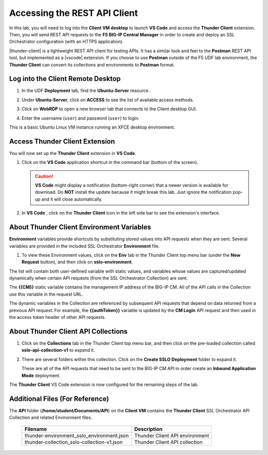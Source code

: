 Accessing the REST API Client
================================================================================

In this lab, you will need to log into the **Client VM desktop** to launch **VS Code** and access the **Thunder Client** extension. Then, you will send REST API requests to the **F5 BIG-IP Central Manager** in order to create and deploy an SSL Orchestrator configuration (with an HTTPS application).

|thunder-client| is a lightweight REST API client for testing APIs. It has a similar look and feel to the **Postman** REST API tool, but implemented as a |vscode| extension. If you choose to use **Postman** outside of the F5 UDF lab environment, the **Thunder Client** can convert its collections and environments to **Postman** format.

.. |vscode| raw:: html

   <a href="https://code.visualstudio.com/" target="_blank"><b>Visual Studio Code (VS Code)</b></a>

.. |thunder-client| raw:: html

   <a href="https://marketplace.visualstudio.com/items?itemName=rangav.vscode-thunder-client" target="_blank"><b>Thunder Client</b></a>


Log into the Client Remote Desktop
--------------------------------------------------------------------------------

#. In the UDF **Deployment** tab, find the **Ubuntu-Server** resource.

#. Under **Ubuntu-Server**, click on **ACCESS** to see the list of available access methods.

#. Click on **WebRDP** to open a new browser tab that connects to the Client desktop GUI.

   .. image:: ./images/vscode-1.png

#. Enter the username (``user``) and password (``user``) to login.

   .. image:: ./images/vscode-2.png

This is a basic Ubuntu Linux VM instance running an XFCE desktop environment.


Access Thunder Client Extension
--------------------------------------------------------------------------------

You will now set up the **Thunder Client** extension in **VS Code**.

#. Click on the **VS Code** application shortcut in the command bar (bottom of the screen).

   .. image:: ./images/vscode-3.png


   .. caution::
      **VS Code** might display a notification (bottom-right corner) that a newer version is available for download. Do **NOT** install the update because it might break this lab. Just ignore the notification pop-up and it will close automatically.


#. In **VS Code** , click on the **Thunder Client** icon in the left side bar to see the extension's interface.

   .. image:: ./images/vscode-4.png


About Thunder Client Environment Variables
--------------------------------------------------------------------------------

**Environment** variables provide shortcuts by substituting stored values into API requests when they are sent. Several variables are provided in the included SSL Orchestrator **Environment** file.

#. To view these Environment values, click on the **Env** tab in the Thunder Client top menu bar (under the **New Request** button), and then click on **sslo-environment**.

   .. image:: ./images/thunder-env.png


The list will contain both user-defined variable with static values, and variables whose values are captured/updated dynamically when certain API requests (from the SSL Orchestrator Collection) are sent.

The **{{CM}}** static variable contains the management IP address of the BIG-IP CM. All of the API calls in the Collection use this variable in the request URL.

The dynamic variables in the Collection are referenced by subsequent API requests that depend on data returned from a previous API request. For example, the **{{authToken}}** variable is updated by the **CM Login** API request and then used in the access token header of other API requests.



About Thunder Client API Collections
--------------------------------------------------------------------------------

#. Click on the **Collections** tab in the Thunder Client top menu bar, and then click on the pre-loaded collection called **sslo-api-collection-v1** to expand it.

#. There are several folders within this collection. Click on the **Create SSLO Deployment** folder to expand it.

   .. image:: ./images/vscode-5.png

   These are all of the API requests that need to be sent to the BIG-IP CM API in order create an **Inbound Application Mode** deployment.


The **Thunder Client** VS Code extension is now configured for the remaining steps of the lab.


Additional Files (For Reference)
--------------------------------------------------------------------------------

The **API** folder (**/home/student/Documents/API**) on the **Client VM** contains the **Thunder Client** SSL Orchestrator API Collection and related Environment files.

   .. list-table::
      :header-rows: 1
      :widths: auto

      * - **Filename**
        - **Description**
      * - thunder-environment_sslo_environment.json
        - Thunder Client API environment
      * - thunder-collection_sslo-collection-v1.json
        - Thunder Client API collection 

